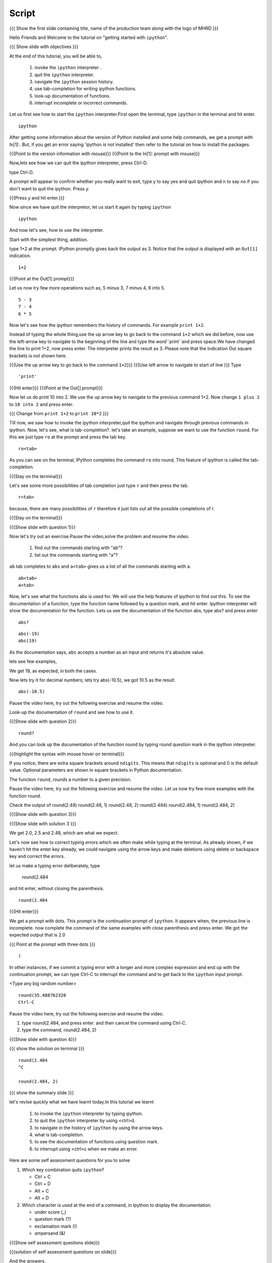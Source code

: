 .. Objectives
.. ----------

.. At the end of this tutorial, you will be able to,  

.. 1. invoke the ``ipython`` interpreter . 
.. #. quit the ``ipython`` interpreter. 
.. #. navigate in the history of ``ipython``. 
.. #. use of tab-completion for writing ipython functions. 
.. #. look-up documentation of functions. 
.. #. interrupt incomplete or incorrect commands.

.. Prerequisites
.. -------------
.. (it should be given in the first module)
.. should have ``ipython`` and ``pylab`` installed. 
     
.. Author              : Puneeth 
   Internal Reviewer   : Anoop Jacob Thomas<anoop@fossee.in>
   Language Review     : Bhanukiran 
   External Reviewer   :
   Checklist OK?       : <put date stamp here, if OK> [2010-10-05]


Script
------

.. L1

{{{ Show the  first slide containing title, name of the production
team along with the logo of MHRD }}}


.. R1

Hello Friends and Welcome to the tutorial on "getting started with
``ipython``". 

.. L2

{{{ Show slide with objectives }}}

.. R2

At the end of this tutorial, you will be able to,  

 1. invoke the ``ipython`` interpreter . 
 #. quit the ``ipython`` interpreter. 
 #. navigate the ``ipython`` session history. 
 #. use tab-completion for writing ipython functions. 
 #. look-up documentation of functions. 
 #. interrupt incomplete or incorrect commands.


.. R3 

Let us first see how to start the ``ipython`` interpreter.First
open the terminal, type ``ipython`` in the terminal and hit enter.

.. L3

:: 

    ipython

.. R4

After getting some information about the version of Python 
installed and some help commands, we get a prompt with 
In[1]:. But, if you get an error saying 'ipython is not
installed' then refer to the tutorial on how to install the packages.

.. L4

{{{Point to the version information with mouse}}}
{{{Point to the In[1]: prompt with mouse}}}

.. R5

Now,lets see how we can quit the ipython interpreter, press Ctrl-D. 

.. L5

type Ctrl-D.

.. R6

A prompt will appear to confirm whether you really want to exit, type
y to say yes and quit ipython and n to say no if you don't want to quit
the ipython. Press y.

.. L6

{{{Press y and hit enter.}}} 


.. R7

Now since we have quit the interpretor, let us start it again by
typing ``ipython``

.. L7

:: 

    ipython

.. R8

And now let's see, how to use the interpreter.

Start with the simplest thing, addition.

type 1+2 at the prompt. IPython promptly gives back the output as 3.
Notice that the output is displayed with an ``Out[1]`` indication.

.. L8

:: 

    1+2

{{{Point at the Out[1] prompt}}}

.. R9

Let us now try few more operations such as, 5 minus 3, 7
minus 4, 6 into 5. 

.. L9

::

    5 - 3
    7 - 4
    6 * 5

.. R10

Now let's see how the ipython remembers the history of commands.
For example ``print 1+2``.

Instead of typing the whole thing,use the up arrow key to go back to
the command ``1+2`` which we did before, now use the left-arrow key to
navigate to the beginning of the line and type the word``print``and
press space.We have changed the line to print 1+2, now press enter.
The interpreter prints the result as 3. Please note that the
indication Out square brackets is not shown here.

.. L10

{{{Use the up arrow key to go back to the command ``1+2``}}}
{{{Use left arrow to navigate to start of line }}}
Type

::

    'print'

{{{Hit enter}}}
{{{Point at the Out[] prompt}}}

.. R11

Now let us do print 10 into 2.  We use the up arrow key to navigate to
the previous command 1+2. Now change ``1 plus 2`` to ``10 into 2`` and
press enter.

.. L11

{{{ Change from    ``print 1+2`` to   ``print 10*2`` }}}

.. R12

Till now, we saw how to invoke the ipython interpreter,quit the
ipython and navigate through previous commands in ipython.  Now, let's
see, what is tab-completion?.  let's take an example, suppose we want
to use the function ``round``. For this we just type ``ro`` at the
prompt and press the tab key.

.. L12

:: 

    ro<tab>
 
.. R13

As you can see on the terminal, IPython completes the command ``ro``
into round, This feature of ipython is called the tab-completion.

.. L13

{{{Stay on the terminal}}}

.. R14

Let's see some more possibilities of tab completion 
just type ``r`` and then press the  tab.

.. L14

:: 

    r<tab> 

.. R15

 As u can see that IPython does not complete the command. This is
because, there are many possibilities of ``r`` therefore it just lists
out all the possible completions of r.

.. L15

{{{Stay on the terminal}}}

.. L16

{{{Show slide with question 1}}}

.. R16

Now let's try out an exercise.Pause the video,solve the problem and resume the video.

  1. find out the commands starting with "ab"?
  2. list out the commands starting with "a"?

.. R17

``ab`` tab completes to ``abs`` and ``a<tab>`` gives us a list of all
the commands starting with a.


.. L17

::

    ab<tab>
    a<tab>

.. R18

Now, let's see what the functions abs is used for.  We will use the
help features of ipython to find out this.  To see the documentation
of a function, type the function name followed by a question mark, and
hit enter. Ipython interpreter will show the documentation for the
function.  Lets us see the documentation of the function abs, type
abs? and press enter

.. L18

::
 
    abs?


.. L19

::

    abs(-19)
    abs(19)

.. R19

As the documentation says, ``abs`` accepts a number as an input and
returns it's absolute value.

lets see few examples,

We get 19, as expected, in both the cases.

.. R20

Now lets try it for decimal numbers; lets try abs(-10.5), we got 10.5
as the result.

.. L20

::

    abs(-10.5)

.. R21

Pause the video here, try out the following exercise and resume the video.

Look-up the documentation of ``round`` and see how to use it.

.. L21   

{{{Show slide with question 2}}}

.. L22

::

    round?

.. R22

And you can look up the documentation of the function round by typing
round question mark in the ipython interpreter.

.. L23

{{{highlight the syntax with mouse hover on terminal}}}

.. R23

If you notice, there are extra square brackets around ``ndigits``.
This means that ``ndigits`` is optional and 0 is the default value.
Optional parameters are shown in square brackets in Python
documentation.

The function ``round``, rounds a number to a given precision.

.. R24

Pause the video here, try out the following exercise and resume the video.
Let us now try few more examples with the function round.

Check the output of
round(2.48)
round(2.48, 1)
round(2.48, 2)
round(2.484)
round(2.484, 1)
round(2.484, 2)

.. L24

{{{Show slide with question 3}}}

.. L25

{{{Show slide with solution 3 }}}

.. R25

We get 2.0, 2.5 and 2.48, which are what we expect.

.. R26

Let's now see how to correct typing errors which we often make while
typing at the terminal. As already shown, if we haven't hit the enter
key already, we could navigate using the arrow keys and make deletions
using delete or backspace key and correct the errors.

let us make a typing error deliberately,
type 

     round(2.484

and hit enter, without closing the parenthesis.

.. L26

:: 

    round(2.484

{{{Hit enter}}}

.. R27

We get a prompt with dots.  This prompt is the continuation prompt of
``ipython``.  It appears when, the previous line is incomplete. now
complete the command of the same examples with close parenthesis and
press enter.  We got the expected output that is 2.0

.. L27

{{{ Point at the prompt with three dots }}}

::  

    )

.. R28

In other instances, if we commit a typing error with a longer and more
complex expression and end up with the continuation prompt, we can
type Ctrl-C to interrupt the command and to get back to the
``ipython`` input prompt.

.. L28

<Type any big random number>

:: 

    round(35.488762320
    Ctrl-C

.. R29

Pause the video here, try out the following exercise and resume the video.

1. type round(2.484, and press enter. and then cancel the command
   using Ctrl-C.
2. type the command, round(2.484, 2) 

.. L29

{{{Show slide with question 4}}}
 
.. L30

{{{ show the solution on terminal }}}

::

    round(2.484 
    ^C

    round(2.484, 2)

.. R30

.. L31

{{{ show the summary slide }}}

.. R31 

let's revise quickly what we have learnt today.In this tutorial we learnt 

  1. to invoke the ``ipython`` interpreter by typing ipython. 
  #. to quit the ``ipython`` interpreter by using <ctrl>d. 
  #. to navigate in the history of ``ipython`` by using the arrow keys. 
  #. what is tab-completion. 
  #. to see the documentation of functions using question mark.
  #. to interrupt using <ctrl>c when we make an error.

.. R32
  
Here are some self assessment questions for you to solve


1. Which key combination quits ``ipython``?

   - Ctrl + C
   - Ctrl + D
   - Alt + C
   - Alt + D

2. Which character is used at the end of a command, in Ipython to
   display the documentation.

   - under score (_)
   - question mark (?)
   - exclamation mark (!)
   - ampersand (&)

.. L32

{{{Show self assessment questions slide}}}


.. L33

{{{solution of self assessment questions on slide}}}

.. R33

And the answers,

1. We use Ctrl D to quit Ipython interpreter.
2. We use ? at the end of the function name to display its documentation.

.. L34

{{{Show thank you slide}}}

.. R34

Hope you have enjoyed and found it useful.
Thank you!
